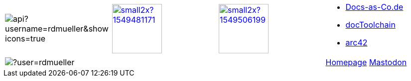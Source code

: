 

[cols="4"]
|===
a|
image::https://github-readme-stats.vercel.app/api?username=rdmueller&show_icons=true[]
a| 
image::https://d2sofvawe08yqg.cloudfront.net/arc42byexample/small2x?1549481171[link=https://leanpub.com/arc42byexample, width=100px]

a|
image::https://d2sofvawe08yqg.cloudfront.net/praxisbuchdocs-as-code/small2x?1549506199[link=https://leanpub.com/praxisbuchdocs-as-code, width=100px]

^a|
* https://docs-as-co.de[Docs-as-Co.de]
* https://doctoolchain.github.io/docToolchain[docToolchain]
* https://arc42.org[arc42]

a|
image::https://github-readme-streak-stats.herokuapp.com/?user=rdmueller[]
|
|
| https://fiveandahalfstars.ninja/talks/rdm.html[Homepage]
+++
<a rel="me" href="https://mastodontech.de/@rdmueller">Mastodon</a>
+++

|===

